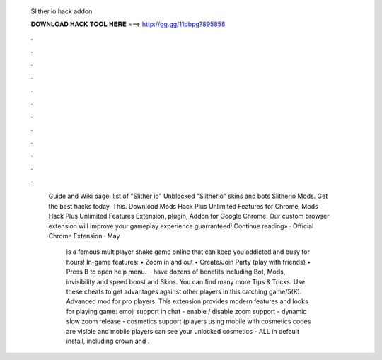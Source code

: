   Slither.io hack addon
  
  
  
  𝐃𝐎𝐖𝐍𝐋𝐎𝐀𝐃 𝐇𝐀𝐂𝐊 𝐓𝐎𝐎𝐋 𝐇𝐄𝐑𝐄 ===> http://gg.gg/11pbpg?895858
  
  
  
  .
  
  
  
  .
  
  
  
  .
  
  
  
  .
  
  
  
  .
  
  
  
  .
  
  
  
  .
  
  
  
  .
  
  
  
  .
  
  
  
  .
  
  
  
  .
  
  
  
  .
  
   Guide and Wiki page, list of  "Slither io" Unblocked "Slitherio" skins and bots Slitherio Mods. Get the best  hacks today. This. Download  Mods Hack Plus Unlimited Features for Chrome,  Mods Hack Plus Unlimited Features Extension, plugin, Addon for Google Chrome. Our custom  browser extension will improve your gameplay experience guarranteed! Continue reading» · Official Chrome Extension · May 
   
    is a famous multiplayer snake game online that can keep you addicted and busy for hours! In-game features: • Zoom in and out • Create/Join Party (play with friends) • Press B to open help menu.  ·  have dozens of benefits including  Bot,  Mods, invisibility and speed boost and  Skins. You can find many more  Tips & Tricks. Use these cheats to get advantages against other players in this catching game/5(K). Advanced  mod for pro players. This extension provides modern features and looks for playing  game: emoji support in chat - enable / disable zoom support - dynamic slow zoom release - cosmetics support (players using mobile with cosmetics codes are visible and mobile players can see your unlocked cosmetics - ALL in default install, including crown and .
